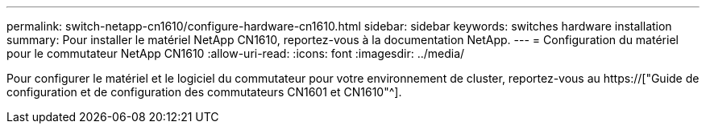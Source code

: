 ---
permalink: switch-netapp-cn1610/configure-hardware-cn1610.html 
sidebar: sidebar 
keywords: switches hardware installation 
summary: Pour installer le matériel NetApp CN1610, reportez-vous à la documentation NetApp. 
---
= Configuration du matériel pour le commutateur NetApp CN1610
:allow-uri-read: 
:icons: font
:imagesdir: ../media/


[role="lead"]
Pour configurer le matériel et le logiciel du commutateur pour votre environnement de cluster, reportez-vous au  https://["Guide de configuration et de configuration des commutateurs CN1601 et CN1610"^].
